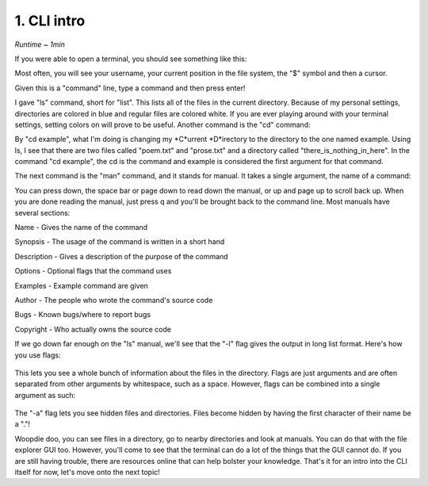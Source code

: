 1. CLI intro 
====================

*Runtime ~ 1min*

If you were able to open a terminal, you should see something like this:

.. image:: images/terminal.png
   :width: 40pt
   
Most often, you will see your username, your current position in the file system, the "$" symbol and then a cursor.

Given this is a "command" line, type a command and then press enter!

.. image:: images/ls.png
   :width: 40pt
   
I gave "ls" command, short for "list". This lists all of the files in the current directory. Because of my personal settings, directories are colored in blue and regular files are colored white. If you are ever playing around with your terminal settings, setting colors on will prove to be useful. Another command is the "cd" command:

.. image:: images/cd.png
   :width: 40pt
   
By "cd example", what I'm doing is changing my *C*urrent *D*irectory to the directory to the one named example. Using ls, I see that there are two files called "poem.txt" and "prose.txt" and a directory called "there_is_nothing_in_here". In the command "cd example", the cd is the command and example is considered the first argument for that command.

The next command is the "man" command, and it stands for manual. It takes a single argument, the name of a command:

.. image:: images/man.png
   :width: 40pt
   
 .. image:: images/man_ls.png
   :width: 40pt

You can press down, the space bar or page down to read down the manual, or up and page up to scroll back up. When you are done reading the manual, just press q and you'll be brought back to the command line. Most manuals have several sections:

Name - Gives the name of the command

Synopsis - The usage of the command is written in a short hand

Description - Gives a description of the purpose of the command

Options - Optional flags that the command uses

Examples - Example command are given

Author - The people who wrote the command's source code

Bugs - Known bugs/where to report bugs

Copyright - Who actually owns the source code

If we go down far enough on the "ls" manual, we'll see that the "-l" flag gives the output in long list format. Here's how you use flags:

 .. image:: images/man_ls-l.png
   :width: 40pt

This lets you see a whole bunch of information about the files in the directory. Flags are just arguments and are often separated from other arguments by whitespace, such as a space. However, flags can be combined into a single argument as such:

 .. image:: images/man_ls-la.png
   :width: 40pt
   
The "-a" flag lets you see hidden files and directories. Files become hidden by having the first character of their name be a "."!

Woopdie doo, you can see files in a directory, go to nearby directories and look at manuals. You can do that with the file explorer GUI too. However, you'll come to see that the terminal can do a lot of the things that the GUI cannot do. If you are still having trouble, there are resources online that can help bolster your knowledge. That's it for an intro into the CLI itself for now, let's move onto the next topic!
